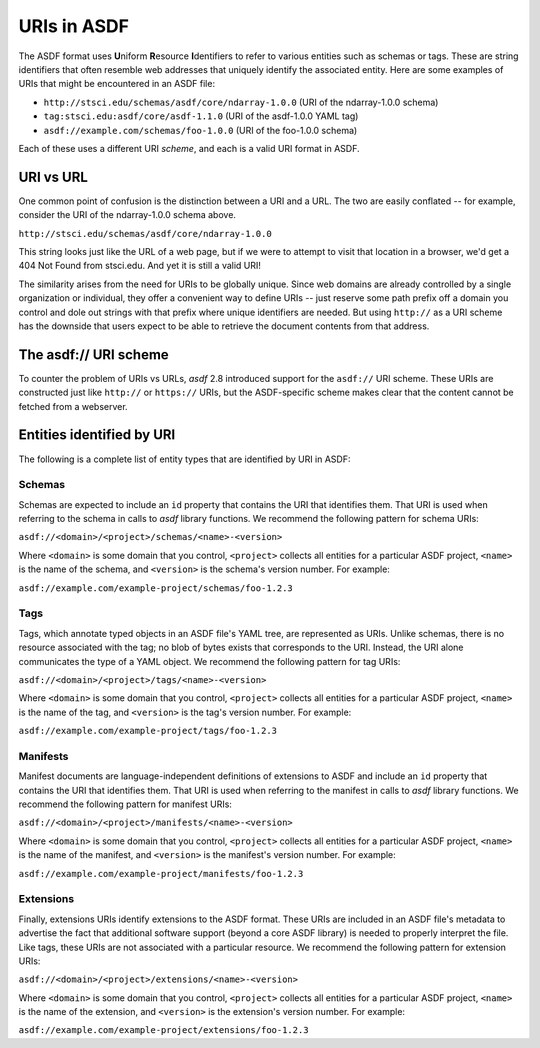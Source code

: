 .. _extending_uris:

============
URIs in ASDF
============

The ASDF format uses **U**\ niform **R**\ esource **I**\ dentifiers to refer to various
entities such as schemas or tags.  These are string identifiers that often resemble
web addresses that uniquely identify the associated entity.  Here are some examples
of URIs that might be encountered in an ASDF file:

- ``http://stsci.edu/schemas/asdf/core/ndarray-1.0.0`` (URI of the ndarray-1.0.0 schema)
- ``tag:stsci.edu:asdf/core/asdf-1.1.0`` (URI of the asdf-1.0.0 YAML tag)
- ``asdf://example.com/schemas/foo-1.0.0`` (URI of the foo-1.0.0 schema)

Each of these uses a different URI *scheme*, and each is a valid URI format in ASDF.

URI vs URL
==========

One common point of confusion is the distinction between a URI and a URL.  The two are easily
conflated -- for example, consider the URI of the ndarray-1.0.0 schema above.

``http://stsci.edu/schemas/asdf/core/ndarray-1.0.0``

This string looks just like the URL of a web page, but if we were to attempt to visit that location
in a browser, we'd get a 404 Not Found from stsci.edu.  And yet it is still a valid URI!

The similarity arises from the need for URIs to be globally unique.  Since web domains are
already controlled by a single organization or individual, they offer a convenient way to
define URIs -- just reserve some path prefix off a domain you control and dole out strings
with that prefix where unique identifiers are needed.  But using ``http://`` as a URI scheme has the
downside that users expect to be able to retrieve the document contents from that address.

The asdf:// URI scheme
======================

To counter the problem of URIs vs URLs, `asdf` 2.8 introduced support for the ``asdf://`` URI
scheme.  These URIs are constructed just like ``http://`` or ``https://`` URIs, but the ASDF-specific
scheme makes clear that the content cannot be fetched from a webserver.

Entities identified by URI
==========================

The following is a complete list of entity types that are identified by URI in ASDF:

.. _extending_uris_entities_schemas:

Schemas
-------

Schemas are expected to include an ``id`` property that contains the URI that identifies them.
That URI is used when referring to the schema in calls to `asdf` library functions.
We recommend the following pattern for schema URIs:

``asdf://<domain>/<project>/schemas/<name>-<version>``

Where ``<domain>`` is some domain that you control, ``<project>`` collects all entities
for a particular ASDF project, ``<name>`` is the name of the schema, and ``<version>``
is the schema's version number.  For example:

``asdf://example.com/example-project/schemas/foo-1.2.3``

.. _extending_uris_entities_tags:

Tags
----

Tags, which annotate typed objects in an ASDF file's YAML tree, are represented as URIs.  Unlike
schemas, there is no resource associated with the tag; no blob of bytes exists that corresponds
to the URI.  Instead, the URI alone communicates the type of a YAML object.  We recommend
the following pattern for tag URIs:

``asdf://<domain>/<project>/tags/<name>-<version>``

Where ``<domain>`` is some domain that you control, ``<project>`` collects all entities
for a particular ASDF project, ``<name>`` is the name of the tag, and ``<version>``
is the tag's version number.  For example:

``asdf://example.com/example-project/tags/foo-1.2.3``

Manifests
---------

Manifest documents are language-independent definitions of extensions to ASDF and
include an ``id`` property that contains the URI that identifies them.  That URI is
used when referring to the manifest in calls to `asdf` library functions.  We
recommend the following pattern for manifest URIs:

``asdf://<domain>/<project>/manifests/<name>-<version>``

Where ``<domain>`` is some domain that you control, ``<project>`` collects all entities
for a particular ASDF project, ``<name>`` is the name of the manifest, and ``<version>``
is the manifest's version number.  For example:

``asdf://example.com/example-project/manifests/foo-1.2.3``

Extensions
----------

Finally, extensions URIs identify extensions to the ASDF format.  These URIs are included
in an ASDF file's metadata to advertise the fact that additional software support (beyond
a core ASDF library) is needed to properly interpret the file.  Like tags, these URIs
are not associated with a particular resource.  We recommend the following pattern
for extension URIs:

``asdf://<domain>/<project>/extensions/<name>-<version>``

Where ``<domain>`` is some domain that you control, ``<project>`` collects all entities
for a particular ASDF project, ``<name>`` is the name of the extension, and ``<version>``
is the extension's version number.  For example:

``asdf://example.com/example-project/extensions/foo-1.2.3``

